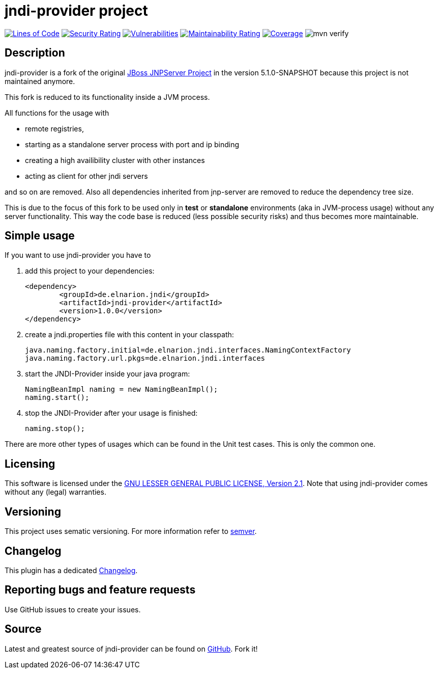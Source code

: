 = jndi-provider project

image:https://sonarcloud.io/api/project_badges/measure?project=devlauer_jndi-provider&metric=ncloc["Lines of Code", link="https://sonarcloud.io/summary/new_code?id=devlauer_jndi-provider"]
image:https://sonarcloud.io/api/project_badges/measure?project=devlauer_jndi-provider&metric=security_rating["Security Rating", link="https://sonarcloud.io/summary/new_code?id=devlauer_jndi-provider"]
image:https://sonarcloud.io/api/project_badges/measure?project=devlauer_jndi-provider&metric=vulnerabilities["Vulnerabilities", link="https://sonarcloud.io/summary/new_code?id=devlauer_jndi-provider"]
image:https://sonarcloud.io/api/project_badges/measure?project=devlauer_jndi-provider&metric=sqale_rating["Maintainability Rating", link="https://sonarcloud.io/summary/new_code?id=devlauer_jndi-provider"]
image:https://sonarcloud.io/api/project_badges/measure?project=devlauer_jndi-provider&metric=coverage["Coverage", link="https://sonarcloud.io/summary/new_code?id=devlauer_jndi-provider"]
image:https://github.com/devlauer/jndi-provider/actions/workflows/verify.yml/badge.svg["mvn verify"]

== Description 

jndi-provider is a fork of the original 
link:https://anonsvn.jboss.org/repos/jbossas/projects/naming/trunk/[JBoss JNPServer Project]
in the version 5.1.0-SNAPSHOT because this project is not maintained anymore.

This fork is reduced to its functionality inside a JVM process.

All functions for the usage with 

* remote registries, 
* starting as a standalone server process with port and ip binding
* creating a high availibility cluster with other instances
* acting as client for other jndi servers

and so on are removed.
Also all dependencies inherited from jnp-server are removed to reduce
the dependency tree size.

This is due to the focus of this fork to be used only in *test* or *standalone*
environments (aka in JVM-process usage) without any server functionality.
This way the code base is reduced (less possible security risks) and 
thus becomes more maintainable.

== Simple usage

If you want to use jndi-provider you have to

. add this project to your dependencies: 
+
----
<dependency>
	<groupId>de.elnarion.jndi</groupId>
	<artifactId>jndi-provider</artifactId>
	<version>1.0.0</version>
</dependency>
----
. create a jndi.properties file with this content in your classpath: 
+
----
java.naming.factory.initial=de.elnarion.jndi.interfaces.NamingContextFactory
java.naming.factory.url.pkgs=de.elnarion.jndi.interfaces
----
. start the JNDI-Provider inside your java program: 
+
[source,java]
----
NamingBeanImpl naming = new NamingBeanImpl();
naming.start();
----
. stop the JNDI-Provider after your usage is finished: 
+
[source,java]
----
naming.stop();
----

There are more other types of usages which can be found in the 
Unit test cases.
This is only the common one.

== Licensing

This software is licensed under the https://www.gnu.org/licenses/old-licenses/lgpl-2.1.en.html[GNU LESSER GENERAL PUBLIC LICENSE, Version 2.1]. 
Note that using jndi-provider comes without any (legal) warranties.

== Versioning

This project uses sematic versioning. 
For more information refer to http://semver.org/[semver].

== Changelog

This plugin has a dedicated 
link:https://github.com/devlauer/jndi-provider/blob/master/Changelog.adoc[Changelog].

== Reporting bugs and feature requests

Use GitHub issues to create your issues.

== Source

Latest and greatest source of jndi-provider can be found on 
https://github.com/devlauer/jndi-provider[GitHub]. Fork it!
